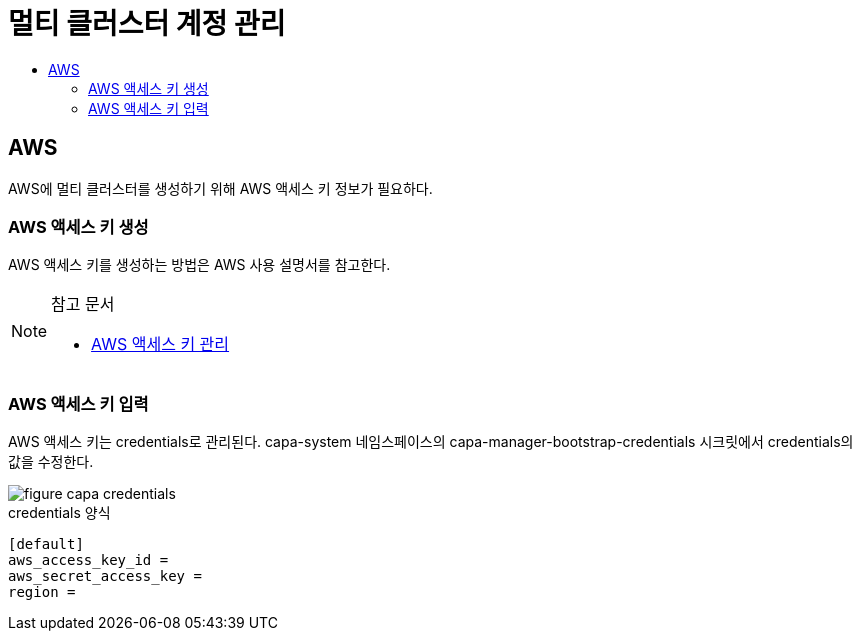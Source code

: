 = 멀티 클러스터 계정 관리
:toc:
:toc-title:

== AWS 
AWS에 멀티 클러스터를 생성하기 위해 AWS 액세스 키 정보가 필요하다.

=== AWS 액세스 키 생성

AWS 액세스 키를 생성하는 방법은 AWS 사용 설명서를 참고한다. 

[NOTE]
.참고 문서
====
* link:https://docs.aws.amazon.com/ko_kr/IAM/latest/UserGuide/id_credentials_access-keys.html#Using_CreateAccessKey/[AWS 액세스 키 관리]
====

=== AWS 액세스 키 입력

AWS 액세스 키는 credentials로 관리된다. 
capa-system 네임스페이스의 capa-manager-bootstrap-credentials 시크릿에서 credentials의 값을 수정한다. 

image::../images/figure_capa_credentials.png[]


.credentials 양식
----
[default]
aws_access_key_id = 
aws_secret_access_key = 
region = 
----
